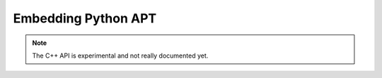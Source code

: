 Embedding Python APT
====================
.. note::

    The C++ API is experimental and not really documented yet.
